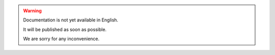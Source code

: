 .. warning::
    Documentation is not yet available in English.
    
    It will be published as soon as possible.

    We are sorry for any inconvenience.

